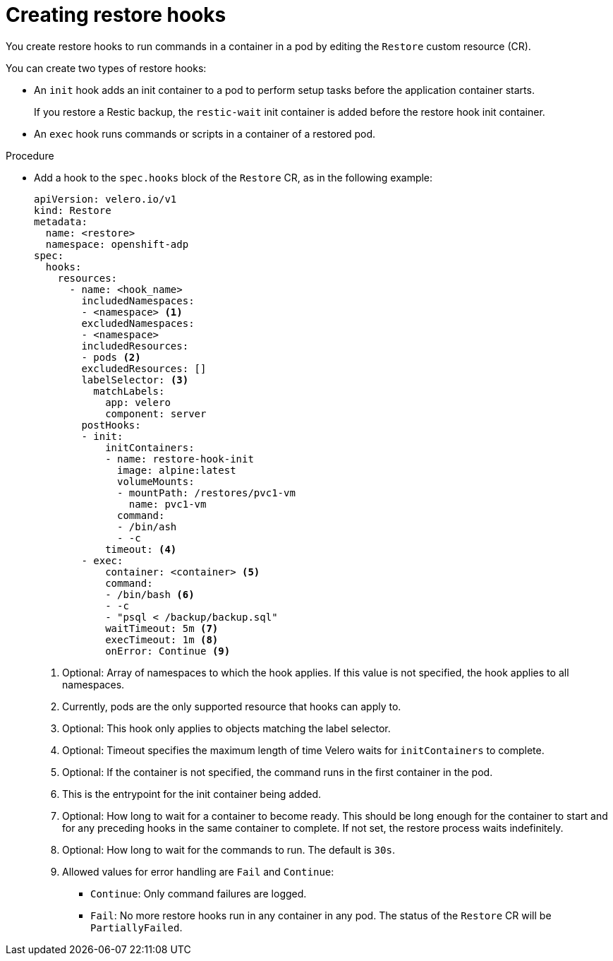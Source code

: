 // Module included in the following assemblies:
//
// * backup_and_restore/application_backup_and_restore/backing_up_and_restoring/restoring-applications.adoc

:_mod-docs-content-type: PROCEDURE
[id="oadp-creating-restore-hooks_{context}"]
= Creating restore hooks

[role="_abstract"]
You create restore hooks to run commands in a container in a pod by editing the `Restore` custom resource (CR).

You can create two types of restore hooks:

* An `init` hook adds an init container to a pod to perform setup tasks before the application container starts.
+
If you restore a Restic backup, the `restic-wait` init container is added before the restore hook init container.

* An `exec` hook runs commands or scripts in a container of a restored pod.

.Procedure

* Add a hook to the `spec.hooks` block of the `Restore` CR, as in the following example:
+
[source,yaml]
----
apiVersion: velero.io/v1
kind: Restore
metadata:
  name: <restore>
  namespace: openshift-adp
spec:
  hooks:
    resources:
      - name: <hook_name>
        includedNamespaces:
        - <namespace> <1>
        excludedNamespaces:
        - <namespace>
        includedResources:
        - pods <2>
        excludedResources: []
        labelSelector: <3>
          matchLabels:
            app: velero
            component: server
        postHooks:
        - init:
            initContainers:
            - name: restore-hook-init
              image: alpine:latest
              volumeMounts:
              - mountPath: /restores/pvc1-vm
                name: pvc1-vm
              command:
              - /bin/ash
              - -c
            timeout: <4>
        - exec:
            container: <container> <5>
            command:
            - /bin/bash <6>
            - -c
            - "psql < /backup/backup.sql"
            waitTimeout: 5m <7>
            execTimeout: 1m <8>
            onError: Continue <9>
----
<1> Optional: Array of namespaces to which the hook applies. If this value is not specified, the hook applies to all namespaces.
<2> Currently, pods are the only supported resource that hooks can apply to.
<3> Optional: This hook only applies to objects matching the label selector.
<4> Optional: Timeout specifies the maximum length of time Velero waits for `initContainers` to complete.
<5> Optional: If the container is not specified, the command runs in the first container in the pod.
<6> This is the entrypoint for the init container being added.
<7> Optional: How long to wait for a container to become ready. This should be long enough for the container to start and for any preceding hooks in the same container to complete. If not set, the restore process waits indefinitely.
<8> Optional: How long to wait for the commands to run. The default is `30s`.
<9> Allowed values for error handling are `Fail` and `Continue`:
** `Continue`: Only command failures are logged.
** `Fail`: No more restore hooks run in any container in any pod. The status of the `Restore` CR will be `PartiallyFailed`.